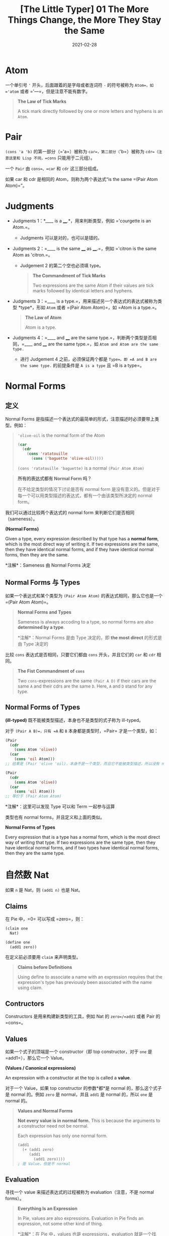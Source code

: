 #+title: [The Little Typer] 01 The More Things Change, the More They Stay the Same
#+date: 2021-02-28
#+hugo_tags: "Dependent Type" 形式化验证 Pie 类型系统 程序语言理论
#+hugo_series: "The Little Typer"

* Atom
一个单引号 ='= 开头，后面跟着的是字母或者连词符 =-= 的符号被称为 =Atom=，如 ='atom= 或者 ='---=，但是注意不能有数字。

#+begin_quote
*The Law of Tick Marks*

A tick mark directly followed by one or more letters and hyphens is an =Atom=.
#+end_quote

* Pair
=(cons 'a 'b)= 的第一部分（='a=）被称为 =car=，第二部分（='b=）被称为 =cdr=（注意这里和 Lisp 不同，=cons= 只能用于二元组）。

一个 =Pair= 由 =cons=、=car= 和 =cdr= 这三部分组成。

如果 car 和 cdr 是相同的 Atom，则称为两个表达式“is the same =(Pair Atom Atom)=”。

* Judgments
- Judgments 1：*____ is a ____.*，用来判断类型，例如 ='courgette is an Atom.=。
  + Judgments 可以是对的，也可以是错的。

- Judgments 2：=____ is the same ____ as ____.=，例如 ='citron is the same Atom as 'citron.=。
  + Judgement 2 的第二个空也必须填 type。

  #+begin_quote
  *The Commandment of Tick Marks*
  
  Two expressions are the same Atom if their values are tick marks followed by identical letters and hyphens.
  #+end_quote

- Judgments 3：=____ is a type.=，用来描述另一个表达式的表达式被称为类型 *type*，形如 =Atom= 或者 =(Pair Atom Atom)=，如 =Atom is a type.=。

  #+begin_quote
  *The Law of Atom*
  
  Atom is a type.
  #+end_quote

- Judgments 4：=____ and ____ are the same type.=，判断两个类型是否相同，=____ and ____ are the same type.=，如 =Atom and Atom are the same type.=
  + 进行 Judgement 4 之前，必须保证两个都是 =Type=。即 =A and B are the same type.= 的前提条件是 =A is a type= 且 =B is a type=。

* Normal Forms
** 定义
Normal Forms 是指描述一个表达式的最简单的形式，注意描述时必须要带上类型。例如：

#+begin_quote
='olive-oil= is the normal form of the Atom

#+begin_src lisp
(car
  (cdr
    (cons 'ratatouille
      (cons ('baguette 'olive-oil)))))
#+end_src

=(cons 'ratatouille 'baguette)= is a normal =(Pair Atom Atom)=
#+end_quote

#+begin_quote
*所有的表达式都有 Normal Form 吗？*

在不给定类型的情况下讨论是否有 normal form 是没有意义的。但是对于每一个可以用类型描述的表达式，都有一个由该类型所决定的 normal form。
#+end_quote

我们可以通过比较两个表达式的 normal form 来判断它们是否相同（sameness）。

#+begin_definition
*(Normal Forms)*

Given a type, every expression described by that type has a *normal form*, which is the most direct way of writing it. If two expressions are the same, then they have identical normal forms, and if they have identical normal forms, then they are the same.

*注解*：Sameness 由 Normal Forms 决定
#+end_definition

** Normal Forms 与 Types
如果一个表达式和某个类型为 =(Pair Atom Atom)= 的表达式相同，那么它也是一个 =(Pair Atom Atom)=。

#+begin_quote
*Normal Forms and Types*

Sameness is always accoding to a type, so normal forms are also *determined by a type*.

*注解*：Normal Forms 是由 Type 决定的，即 *the most direct* 的形式是由 Type 决定的
#+end_quote

比较 =cons= 表达式是否相同，只要它们都由 =cons= 开头，并且它们的 =car= 和 =cdr= 相同。

#+begin_quote
*The Fist Commandment of =cons=*

Two =cons=-expressions are the same =(Pair A D)= if their cars are the same =A= and their cdrs are the same =D=. Here, =A= and =D= stand for any type.
#+end_quote

** Normal Forms of Types

#+begin_definition
*(ill-typed)* 既不能被类型描述，本身也不是类型的式子称为 ill-typed。
#+end_definition

对于 =(Pair A B)=，只有 =A= 和 =B= 本身都是类型时，=Pair= 才是一个类型，如：

#+begin_src lisp
(Pair
  (cdr
    (cons Atom 'olive))
  (car
    (cons 'oil Atom)))
;; 结果是 (Pair 'olive 'oil)，本身不是一个类型，而且它不能被类型描述，所以没有 normal forms

(Pair
  (cdr
    (cons Atom 'olive))
  (car
    (cons 'oil Atom)))
;; 等价于 (Pair Atom Atom)
#+end_src

*注解*：这里可以发现 Type 可以和 Term 一起参与运算

类型也有 normal forms，并且定义和上面的类似。

#+begin_definition
*Normal Forms of Types*

Every expression that is a type has a normal form, which is the most direct way of writing that type. If two expressions are the same type, then they have identical normal forms, and if two types have identical normal forms, then they are the same type.
#+end_definition

* 自然数 Nat
如果 =n= 是 Nat，则 =(add1 n)= 也是 Nat。

** Claims
在 Pie 中，=0= 可以写成 =zero=，则：

#+begin_src lisp
(claim one
  Nat)

(define one
  (add1 zero))
#+end_src

在定义前必须要用 =claim= 来声明类型。

#+begin_quote
*Claims before Definitions*

Using define to associate a name with an expression requires that the expression's type has previously been associated with the name using claim.
#+end_quote

** Contructors
Constructors 是用来构建新类型的工具，例如 Nat 的 =zero=/=add1= 或者 Pair 的 =cons=。

** Values
如果一个式子的顶端是一个 constructor（即 top constructor，对于 =one= 是 =add1=），那么它一个 Value。

#+begin_definition
*(Values / Canonical expressions)*

An expression with a constructor at the top is called a *value*.
#+end_definition

对于一个 Value，如果 top constructor 的参数*都*是 normal 的，那么这个式子是 normal 的。例如 =zero= 是 normal，并且 =add1= 是 normal 的，所以 =one= 是 normal 的。

#+begin_quote
*Values and Normal Forms*

*Not every value is in normal form.* This is because the arguments to a constructor need not be normal.

Each expression has only one normal form.

#+begin_src lisp
(add1
  (+ (add1 zero)
     (add1
       (add1 zero))))
; 是 Value，但是不 normal
#+end_src
#+end_quote

** Evaluation
寻找一个 value 来描述表达式的过程被称为 evaluation（注意，不是 normal forms）。

#+begin_quote
*Everything Is an Expression*

In Pie, values are also expressions. Evaluation in Pie finds an expression, not some other kind of thing.

*注解*：在 Pie 中，values 也是 expressions，evaluation 就是一个找 value 的过程，且这个 value 和 expression 是相同（same）的
#+end_quote

一个 normal 的表达式应该是不可以被 evaluate 的。一般来说，并不需要将表达式化为 normal 的形式。

** Sameness of Nat
如果两个 Nat 它们的某个 values 是相同的，那么它们就是相同的。

首先两个 =zero= 是相同的。如果两个 values 的 top constructor，且 arguments 是相同的，则它们是相同的。

#+begin_quote
*The Commandment of =zero=*

=zero= is the same Nat as =zero=.
#+end_quote

#+begin_quote
*The Commandment of =add1=*

If =n= is the same Nat as =k=, then =(add1 n)= is the same Nat as =(add1 k)=.
#+end_quote

当然，对于定义过的符号，不能重复定义。

* Sameness of Pair
=(car (cons a d))= 的 value 是 *=a= 的 value*。同理，=(cdr (cons a d))= 的 value 是 *=d= 的 value*。

如果两个表达式是相同的 =(Pair Atom Nat)=，那么它们的 constructor 都是 =cons=，而且 =Atom= 和 =Nat= 部分相同。

* Types Constructors
所有的 atoms（例如 ='garlic=）都是 constructors，同时也是 values（它们的类型是 =Atom=）。

=zero= 是一个没有参数的 constructor，而 Nat 不是 constructors。后者描述了由 constructors 组成的式子。

#+begin_quote
=zero= and =add1= are constructors that *create data*, while Nat *describes* data that is just =zero=, or data that has =add1= at its top and another Nat as its argument.
#+end_quote

同理，Pair-expressions 描述了由 =cons= 这个 constructor 组成的式子。

但是 Pair 是一个 *type constructor*，它构成了一个类型。类似的，Nat 和 Atom 也是 type constructors。

#+begin_src lisp
(cons 'basil
  (cons 'thyme 'oregano))

; 类型如下
(Pair Atom
  (Pair Atom Atom))
#+end_src
